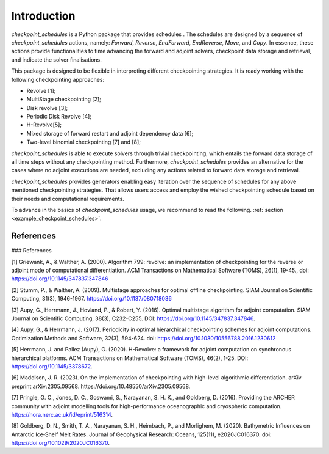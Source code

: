 .. _introduction:

Introduction
============

*checkpoint_schedules* is a Python package that provides schedules . The schedules are designed by a sequence 
of *checkpoint_schedules* actions, namely: *Forward*, *Reverse*, *EndForward*, *EndReverse*,
*Move*, and *Copy*. In essence, these actions provide functionalities to time advancing the 
forward and adjoint solvers, checkpoint data storage and retrieval, and indicate the solver 
finalisations. 

This package is designed to be flexible in interpreting different checkpointing strategies. 
It is ready working with the following checkpointing approaches:

* Revolve [1];

* MultiStage checkpointing [2];

* Disk revolve [3];

* Periodic Disk Revolve [4];

* H-Revolve[5];

* Mixed storage of forward restart and adjoint dependency data [6];

* Two-level binomial checkpointing [7] and [8];

*checkpoint_schedules* is able to execute solvers through trivial checkpointing, 
which entails the forward data storage of all time steps without any checkpointing method. 
Furthermore, *checkpoint_schedules* provides an alternative for the cases where no adjoint 
executions are needed, excluding any actions related to forward data storage and retrieval.

*checkpoint_schedules* provides generators enabling easy iteration over the sequence of schedules 
for any above mentioned checkpointing strategies. That allows users access and employ the wished 
checkpointing schedule based on their needs and computational requirements. 

To advance in the basics of *checkpoint_schedules* usage, we recommend to read the following. 
:ref:`section <example_checkpoint_schedules>`.

References
~~~~~~~~~~

### References

[1] Griewank, A., & Walther, A. (2000). Algorithm 799: revolve: an implementation of checkpointing for the reverse or adjoint mode of computational differentiation. ACM Transactions on Mathematical Software (TOMS), 26(1), 19-45., doi: https://doi.org/10.1145/347837.347846

[2] Stumm, P., & Walther, A. (2009). Multistage approaches for optimal offline checkpointing. SIAM Journal on Scientific Computing, 31(3), 1946-1967. https://doi.org/10.1137/080718036

[3] Aupy, G., Herrmann, J., Hovland, P., & Robert, Y. (2016). Optimal multistage algorithm for adjoint computation. SIAM Journal on Scientific Computing, 38(3), C232-C255. DOI: https://doi.org/10.1145/347837.347846.

[4] Aupy, G., & Herrmann, J. (2017). Periodicity in optimal hierarchical checkpointing schemes for adjoint computations. Optimization Methods and Software, 32(3), 594-624. doi: https://doi.org/10.1080/10556788.2016.1230612

[5] Herrmann, J. and Pallez (Aupy), G. (2020). H-Revolve: a framework for adjoint computation on synchronous hierarchical platforms. ACM Transactions on Mathematical Software (TOMS), 46(2), 1-25. DOI: https://doi.org/10.1145/3378672.

[6] Maddison, J. R. (2023). On the implementation of checkpointing with high-level algorithmic differentiation. arXiv preprint arXiv:2305.09568. https://doi.org/10.48550/arXiv.2305.09568.

[7] Pringle, G. C., Jones, D. C., Goswami, S., Narayanan, S. H. K., and  Goldberg, D. (2016). Providing the ARCHER community with adjoint modelling tools for high-performance oceanographic and cryospheric computation. https://nora.nerc.ac.uk/id/eprint/516314.

[8] Goldberg, D. N., Smith, T. A., Narayanan, S. H., Heimbach, P., and Morlighem, M. (2020). Bathymetric Influences on Antarctic Ice‐Shelf Melt Rates. Journal of Geophysical Research: Oceans, 125(11), e2020JC016370. doi: https://doi.org/10.1029/2020JC016370.


